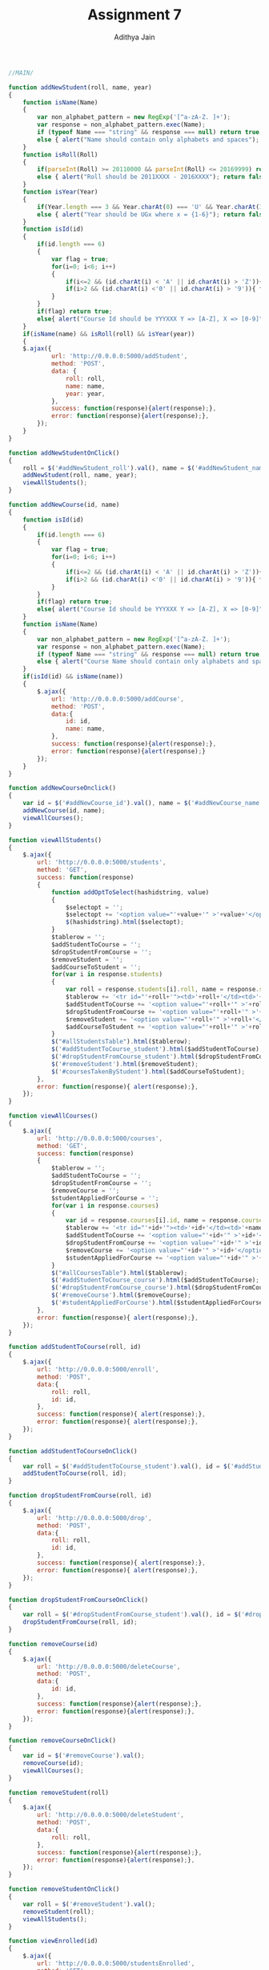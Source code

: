 #+TITLE: Assignment 7
#+AUTHOR: Adithya Jain

#+BEGIN_SRC js :tangle main.js
//MAIN/

function addNewStudent(roll, name, year)
{
    function isName(Name)
    {
        var non_alphabet_pattern = new RegExp('[^a-zA-Z. ]+');
        var response = non_alphabet_pattern.exec(Name);
        if (typeof Name === "string" && response === null) return true;
        else { alert("Name should contain only alphabets and spaces"); return false;}
    }
    function isRoll(Roll)
    {
        if(parseInt(Roll) >= 20110000 && parseInt(Roll) <= 20169999) return true;
        else { alert("Roll should be 2011XXXX - 2016XXXX"); return false;}
    }
    function isYear(Year)
    {
        if(Year.length === 3 && Year.charAt(0) === 'U' && Year.charAt(1) === 'G' && Year.charAt(2) >= '1' && Year.charAt(2) <= '6') return true;
        else { alert("Year should be UGx where x = {1-6}"); return false;}
    }
    function isId(id)
    {
        if(id.length === 6)
        {
            var flag = true;
            for(i=0; i<6; i++)
            {
                if(i<=2 && (id.charAt(i) < 'A' || id.charAt(i) > 'Z')){ flag = false; break;}
                if(i>2 && (id.charAt(i) <'0' || id.charAt(i) > '9')){ flag = false; break;}
            }
        }
        if(flag) return true;
        else{ alert("Course Id should be YYYXXX Y => [A-Z], X => [0-9]"); return false;}
    }
    if(isName(name) && isRoll(roll) && isYear(year))
    {       
    $.ajax({
            url: 'http://0.0.0.0:5000/addStudent',
            method: 'POST',
            data: {
                roll: roll,
                name: name,
                year: year,
            },
            success: function(response){alert(response);},
            error: function(response){alert(response);},
        });
    }
}

function addNewStudentOnClick()
{
    roll = $('#addNewStudent_roll').val(), name = $('#addNewStudent_name').val(), year = $('#addNewStudent_year').val();
    addNewStudent(roll, name, year);
    viewAllStudents();
}

function addNewCourse(id, name)
{
    function isId(id)
    {
        if(id.length === 6)
        {
            var flag = true;
            for(i=0; i<6; i++)
            {
                if(i<=2 && (id.charAt(i) < 'A' || id.charAt(i) > 'Z')){ flag = false; break;}
                if(i>2 && (id.charAt(i) <'0' || id.charAt(i) > '9')){ flag = false; break;}
            }
        }
        if(flag) return true;
        else{ alert("Course Id should be YYYXXX Y => [A-Z], X => [0-9]"); return false;}
    }
    function isName(Name)
    {
        var non_alphabet_pattern = new RegExp('[^a-zA-Z. ]+');
        var response = non_alphabet_pattern.exec(Name);
        if (typeof Name === "string" && response === null) return true;
        else { alert("Course Name should contain only alphabets and spaces"); return false;}
    }
    if(isId(id) && isName(name))
    {
        $.ajax({
            url: 'http://0.0.0.0:5000/addCourse',
            method: 'POST',
            data:{
                id: id,
                name: name,
            },
            success: function(response){alert(response);},
            error: function(response){alert(response);}
        });
    }
}

function addNewCourseOnclick()
{
    var id = $('#addNewCourse_id').val(), name = $('#addNewCourse_name').val();
    addNewCourse(id, name);
    viewAllCourses();
}

function viewAllStudents()
{
    $.ajax({
        url: 'http://0.0.0.0:5000/students',
        method: 'GET',
        success: function(response)
        {
            function addOptToSelect(hashidstring, value)
            {       
                $selectopt = '';
                $selectopt += '<option value="'+value+'" >'+value+'</option>'
                $(hashidstring).html($selectopt);       
            }
            $tablerow = '';
            $addStudentToCourse = '';
            $dropStudentFromCourse = '';
            $removeStudent = '';
            $addCourseToStudent = '';
            for(var i in response.students)
            {
                var roll = response.students[i].roll, name = response.students[i].name, year = response.students[i].year;
                $tablerow += '<tr id="'+roll+'"><td>'+roll+'</td><td>'+name+'</td><td>'+year+'</td></tr>';
                $addStudentToCourse += '<option value="'+roll+'" >'+roll+'</option>';
                $dropStudentFromCourse += '<option value="'+roll+'" >'+roll+'</option>';
                $removeStudent += '<option value="'+roll+'" >'+roll+'</option>';
                $addCourseToStudent += '<option value="'+roll+'" >'+roll+'</option>';
            }
            $("#allStudentsTable").html($tablerow);
            $('#addStudentToCourse_student').html($addStudentToCourse);
            $('#dropStudentFromCourse_student').html($dropStudentFromCourse);
            $('#removeStudent').html($removeStudent);
            $('#coursesTakenByStudent').html($addCourseToStudent);
        },
        error: function(response){ alert(response);},
    });
}

function viewAllCourses()
{
    $.ajax({
        url: 'http://0.0.0.0:5000/courses',
        method: 'GET',
        success: function(response)
        {
            $tablerow = '';
            $addStudentToCourse = '';
            $dropStudentFromCourse = '';
            $removeCourse = '';
            $studentAppliedForCourse = '';
            for(var i in response.courses)
            {
                var id = response.courses[i].id, name = response.courses[i].name;
                $tablerow += '<tr id="'+id+'"><td>'+id+'</td><td>'+name+'</td></tr>';
                $addStudentToCourse += '<option value="'+id+'" >'+id+'</option>';
                $dropStudentFromCourse += '<option value="'+id+'" >'+id+'</option>';
                $removeCourse += '<option value="'+id+'" >'+id+'</option>';
                $studentAppliedForCourse += '<option value="'+id+'" >'+id+'</option>';
            }
            $("#allCoursesTable").html($tablerow);
            $('#addStudentToCourse_course').html($addStudentToCourse);
            $('#dropStudentFromCourse_course').html($dropStudentFromCourse);
            $('#removeCourse').html($removeCourse);
            $('#studentAppliedForCourse').html($studentAppliedForCourse);
        },
        error: function(response){ alert(response);},
    });
}

function addStudentToCourse(roll, id)
{
    $.ajax({
        url: 'http://0.0.0.0:5000/enroll',
        method: 'POST',
        data:{
            roll: roll,
            id: id,
        },
        success: function(response){ alert(response);},
        error: function(response){ alert(response);},
    });
}

function addStudentToCourseOnClick()
{
    var roll = $('#addStudentToCourse_student').val(), id = $('#addStudentToCourse_course').val();
    addStudentToCourse(roll, id);
}

function dropStudentFromCourse(roll, id)
{
    $.ajax({
        url: 'http://0.0.0.0:5000/drop',
        method: 'POST',
        data:{
            roll: roll,
            id: id,
        },
        success: function(response){ alert(response);},
        error: function(response){ alert(response);},
    });
}

function dropStudentFromCourseOnClick()
{
    var roll = $('#dropStudentFromCourse_student').val(), id = $('#dropStudentFromCourse_course').val();
    dropStudentFromCourse(roll, id);
}

function removeCourse(id)
{
    $.ajax({
        url: 'http://0.0.0.0:5000/deleteCourse',
        method: 'POST',
        data:{
            id: id,
        },
        success: function(response){alert(response);},
        error: function(response){alert(response);},
    });
}

function removeCourseOnClick()
{
    var id = $('#removeCourse').val();
    removeCourse(id);
    viewAllCourses();
}

function removeStudent(roll)
{
    $.ajax({
        url: 'http://0.0.0.0:5000/deleteStudent',
        method: 'POST',
        data:{
            roll: roll,
        },
        success: function(response){alert(response);},
        error: function(response){alert(response);},
    });
}

function removeStudentOnClick()
{
    var roll = $('#removeStudent').val();
    removeStudent(roll);
    viewAllStudents();
}

function viewEnrolled(id)
{
    $.ajax({
        url: 'http://0.0.0.0:5000/studentsEnrolled',
        method: 'GET',
        data:{
            id: id,
        },
        success: function(response)
        {
            ans = '';
            for(var i in response.students)
            {
                ans += '<tr><td>'+response.students[i].roll+'</td><td>'+response.students[i].name+'</td><td>'+response.students[i].year+'</td></tr>'
            }
            $('#studentAppliedForCourseTable').html(ans);
        },
        error: function(response){alert(response);},
    });
}

function viewEnrolledOnClick()
{
    var id = $('#studentAppliedForCourse').val();
    viewEnrolled(id);
}

function viewCoursesTaken(roll)
{
    $.ajax({
        url: 'http://0.0.0.0:5000/coursesTaken',
        method: 'GET',
        data:{
            roll: roll,
        },
        success: function(response)
        {
            ans = '';
            for(var i in response.courses)
            {
                ans += '<tr><td>'+response.courses[i].id+'</td><td>'+response.courses[i].name+'</td><tr>';
            }
            $('#coursesTakenByStudentTable').html(ans);
        },
        error: function(response){alert(response);},
    });
}

function viewCoursesTakenOnClick()
{
    var roll = $('#coursesTakenByStudent').val();
    viewCoursesTaken(roll);
}

$(document).ready(function(){
    viewAllStudents();
    viewAllCourses();
});

module.exports.addNewStudent = addNewStudent;
module.exports.addNewCourse = addNewCourse;
module.exports.viewAllStudents = viewAllStudents;
module.exports.viewAllCourses = viewAllCourses;
module.exports.addStudentToCourse = addStudentToCourse;
module.exports.dropStudentFromCourse = dropStudentFromCourse;
module.exports.removeCourse = removeCourse;
module.exports.removeStudent = removeStudent;
module.exports.viewEnrolled = viewEnrolled;
module.exports.viewCoursesTaken = viewCoursesTaken;
#+END_SRC

#+BEGIN_SRC html :tangle index.html

<!DOCTYPE html>
<html>
<head>
        <title>ITWS Assignment 6 | [20161109]</title>
        <style>
        body{
        	background-color: #f2f2f2;
        }
		h1 {
    		text-align: center;
		}

		h2 {
    		text-align: center;
		}

		h3 {
    		text-align: center;
		} 
		table {
    		border-collapse: collapse;
    		width: 100%;
		}

		th, td , tr{
    		padding: 8px;
    		text-align: center;
    		border-bottom: 1px solid #ddd;
		}
		tr:hover{
			background-color: #e6e6e6
		}
		fieldset{
			display: block;
			padding: 20px;
			border-radius: 10px;
			box-shadow:0 0 5px #999;
		}
		legend {
			background: #f2f2f2;
		}
</style>
</head>


<body>
        <h1 >Javascript OOP</h1>

        
        <div class="addNewStudent" align="center">
        <fieldset><legend>Add a New Student</legend>
        <form id="addNewStudent">
      		<input name="roll" type="text" id="addNewStudent_roll" placeholder="Roll Number" value=""><br/>
      		<input name="name" type="text" id="addNewStudent_name" placeholder="Name" value=""><br/>
      		<input name="year" type="text" id="addNewStudent_year" placeholder="Year" value=""><br/>
      		<button type="button" onclick="addNewStudentOnClick()">ADD</button>
      	</div>
        </form>
        </fieldset>
		<br/>        



        <div class='addNewCourse' align='center'>
        <fieldset><legend>Add a New Course</legend>
        <form id="addNewCourse">
      		<input name="id" type="text" id="addNewCourse_id" placeholder="Course Id" value=""><br/>
      		<input name="name" type="text" id="addNewCourse_name" placeholder="Course Name" value=""><br/>
      		<button type="button" onclick="addNewCourseOnclick()">ADD</button>
        </form>
        </fieldset>
        </div>
        <br/>
        


        <div class="allStudents" align="center">
        <fieldset><legend>All Students</legend>
        <table id="allStudents">
       	<thead>
        	<tr>
                <td>Roll</td>
                <td>Name</td>
                <td>Year</td>
        	</tr>
       	</thead>
       		<tbody id="allStudentsTable">
       
       		</tbody>
        </table>
        </fieldset>
        </div>
		<br />

        

        <div class="allCourses" align="center">
        <fieldset><legend>All Courses</legend>
        <table id="allCourses">
       	<thead>
        	<tr>
                <td>Id</td>
                <td>Name</td>
        	</tr>
       	</thead>
       	<tbody id="allCoursesTable">       
       	</tbody>
        </table>
        </fieldset>
        </div>
        <br/>
        


        <div class="addStudentToCourse" align="center">
        <fieldset><legend>Add Student to a Course</legend>
        <form>
                <select id="addStudentToCourse_student" value="">
                        <option selected="selected" value="">Select Student Id</option>
                </select>
                <select id="addStudentToCourse_course" value="">
                        <option selected="selected" value="">Select Course Id</option>
                </select>
                <button type="button" onclick="addStudentToCourseOnClick()">ADD</button>
        </form>
        </fieldset>
        </div>
        <br/>



        <div class="dropStudentFromCourse" align="center">
        <fieldset><legend>Drop Student from a Course</legend>
        <form>
                <select id="dropStudentFromCourse_student" value="">
                        <option selected="selected" value="">Select Student Id</option>
                </select>
                <select id="dropStudentFromCourse_course" value="">
                        <option selected="selected" value="">Select Course Id</option>
                </select>
                <button type="button" onclick="dropStudentFromCourseOnClick()">DROP</button>
        </form>
        </fieldset>
        </div>
        <br/>



        <div class="removeCourse" align="center">
        <fieldset><legend>Remove a Course from Course List</legend>
        <form>
                <select id="removeCourse" value="">
                        <option selected="selected" value="">Select Course Id</option>
                </select>
                <button type="button" onclick="removeCourseOnClick()">REMOVE</button>
        </form>
        </fieldset>
        </div>
        <br/>





        <div class="removeStudent" align="center">
        <fieldset><legend>Remove a Student from Students List</legend>
        <form>
                <select id="removeStudent" value="">
                        <option selected="selected" value="">Select Student Id</option>
                </select>
                <button type="button" onclick="removeStudentOnClick()">REMOVE</button>
        </form>
        </fieldset>
        </div>
        <br/>




        <div class="studentAppliedForCourse" align="center">
        <fieldset><legend>Table To See Students Applied For a Course</legend>
        <form>
                <select id='studentAppliedForCourse'>
                        <option selected="selected" value="">Select Course Id</option>
                </select>
                <button type='button' onclick="viewEnrolledOnClick()">SUBMIT</button>
        </form>
        <table>
                <thead>
                        <tr>
                                <td>Roll</td><td>Name</td><td>Year</td>
                        </tr>
                </thead>
                <tbody id='studentAppliedForCourseTable'>
                        
                </tbody>
        </table>
        </fieldset>
        </div>
        <br/>





        <div class="coursesTakenByStudent" align="center">
        <fieldset><legend>Table To See Courses Taken By Student</legend>
        <form>
                <select id='coursesTakenByStudent'>
                        <option selected="selected" value="">Select Student Roll</option>
                </select>
                <button type="button" onclick="viewCoursesTakenOnClick()">SUBMIT</button>
        </form>
        <table>
                <thead>
                        <tr>
                                <td>Id</td><td>Name</td>
                        </tr>
                </thead>
                <tbody id='coursesTakenByStudentTable'>
                        
                </tbody>
        </table>
        </fieldset>
        </div>
</body>
<script src="https://ajax.googleapis.com/ajax/libs/jquery/3.1.1/jquery.min.js"></script>
<script src="main.js"></script>
</html>
#+END_SRC

